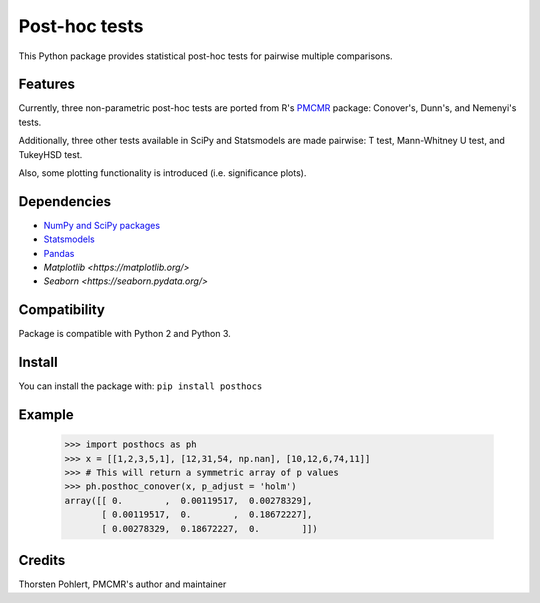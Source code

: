 ==============
Post-hoc tests
==============

This Python package provides statistical post-hoc tests for pairwise multiple comparisons.

Features
--------
Currently, three non-parametric post-hoc tests are ported from R's `PMCMR <https://cran.r-project.org/web/packages/PMCMR/index.html>`_ package: Conover's, Dunn's, and Nemenyi's tests.

Additionally, three other tests available in SciPy and Statsmodels are made pairwise: T test, Mann-Whitney U test, and TukeyHSD test.

Also, some plotting functionality is introduced (i.e. significance plots).

Dependencies
------------

- `NumPy and SciPy packages <https://www.scipy.org/>`_
- `Statsmodels <http://statsmodels.sourceforge.net/>`_
- `Pandas <http://pandas.pydata.org/>`_
- `Matplotlib <https://matplotlib.org/>`
- `Seaborn <https://seaborn.pydata.org/>`

Compatibility
-------------

Package is compatible with Python 2 and Python 3.

Install
-------

You can install the package with:
``pip install posthocs``

Example
-------

  >>> import posthocs as ph
  >>> x = [[1,2,3,5,1], [12,31,54, np.nan], [10,12,6,74,11]]
  >>> # This will return a symmetric array of p values
  >>> ph.posthoc_conover(x, p_adjust = 'holm')
  array([[ 0.        ,  0.00119517,  0.00278329],
         [ 0.00119517,  0.        ,  0.18672227],
         [ 0.00278329,  0.18672227,  0.        ]])

Credits
-------

Thorsten Pohlert, PMCMR's author and maintainer
